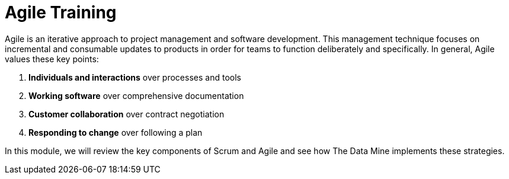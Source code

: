 = Agile Training

Agile is an iterative approach to project management and software development. This management technique focuses on incremental and consumable updates to products in order for teams to function deliberately and specifically. In general, Agile values these key points:

1.	*Individuals and interactions* over processes and tools
2.	*Working software* over comprehensive documentation
3.	*Customer collaboration* over contract negotiation
4.	*Responding to change* over following a plan

In this module, we will review the key components of Scrum and Agile and see how The Data Mine implements these strategies. 
